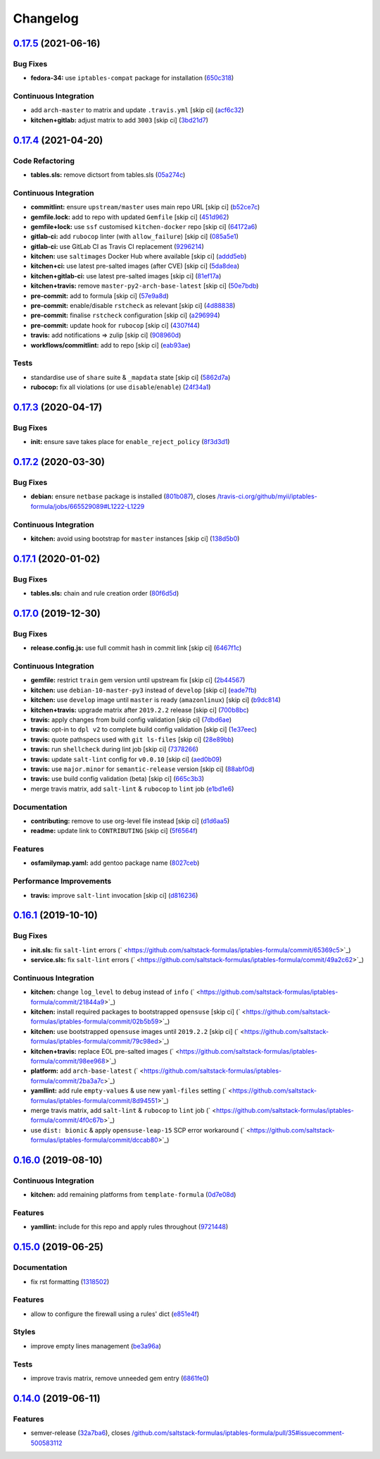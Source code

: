 
Changelog
=========

`0.17.5 <https://github.com/saltstack-formulas/iptables-formula/compare/v0.17.4...v0.17.5>`_ (2021-06-16)
-------------------------------------------------------------------------------------------------------------

Bug Fixes
^^^^^^^^^


* **fedora-34:** use ``iptables-compat`` package for installation (\ `650c318 <https://github.com/saltstack-formulas/iptables-formula/commit/650c318a0abd89bf6ae4f069b2d8eeb07acdc0ac>`_\ )

Continuous Integration
^^^^^^^^^^^^^^^^^^^^^^


* add ``arch-master`` to matrix and update ``.travis.yml`` [skip ci] (\ `acf6c32 <https://github.com/saltstack-formulas/iptables-formula/commit/acf6c327bb370e89ab53c65832245b438764f5ca>`_\ )
* **kitchen+gitlab:** adjust matrix to add ``3003`` [skip ci] (\ `3bd21d7 <https://github.com/saltstack-formulas/iptables-formula/commit/3bd21d764bf8ed639661f997feee486725cedb6d>`_\ )

`0.17.4 <https://github.com/saltstack-formulas/iptables-formula/compare/v0.17.3...v0.17.4>`_ (2021-04-20)
-------------------------------------------------------------------------------------------------------------

Code Refactoring
^^^^^^^^^^^^^^^^


* **tables.sls:** remove dictsort from tables.sls (\ `05a274c <https://github.com/saltstack-formulas/iptables-formula/commit/05a274c076d9f721e4617392bd109bd3f9843d6a>`_\ )

Continuous Integration
^^^^^^^^^^^^^^^^^^^^^^


* **commitlint:** ensure ``upstream/master`` uses main repo URL [skip ci] (\ `b52ce7c <https://github.com/saltstack-formulas/iptables-formula/commit/b52ce7c4962d97a1717f676d391bb98e3ef32a66>`_\ )
* **gemfile.lock:** add to repo with updated ``Gemfile`` [skip ci] (\ `451d962 <https://github.com/saltstack-formulas/iptables-formula/commit/451d96289c60fe86564879d372ddeb3440eddb6e>`_\ )
* **gemfile+lock:** use ``ssf`` customised ``kitchen-docker`` repo [skip ci] (\ `64172a6 <https://github.com/saltstack-formulas/iptables-formula/commit/64172a6d43eabee00fb744e8c1092b2cf29c80ab>`_\ )
* **gitlab-ci:** add ``rubocop`` linter (with ``allow_failure``\ ) [skip ci] (\ `085a5e1 <https://github.com/saltstack-formulas/iptables-formula/commit/085a5e1b96041f68b1ccf256cf6cd865097219ab>`_\ )
* **gitlab-ci:** use GitLab CI as Travis CI replacement (\ `9296214 <https://github.com/saltstack-formulas/iptables-formula/commit/9296214f3a1ce6a33a8abc9e0d2da5545aeb10ea>`_\ )
* **kitchen:** use ``saltimages`` Docker Hub where available [skip ci] (\ `addd5eb <https://github.com/saltstack-formulas/iptables-formula/commit/addd5eb131b226e45f57f9a9595542a294c27aeb>`_\ )
* **kitchen+ci:** use latest pre-salted images (after CVE) [skip ci] (\ `5da8dea <https://github.com/saltstack-formulas/iptables-formula/commit/5da8dea68c0b4db3fffce9755f297c9e0d804511>`_\ )
* **kitchen+gitlab-ci:** use latest pre-salted images [skip ci] (\ `81ef17a <https://github.com/saltstack-formulas/iptables-formula/commit/81ef17a414e2b2363a0207b62bae103e2dd0b9a2>`_\ )
* **kitchen+travis:** remove ``master-py2-arch-base-latest`` [skip ci] (\ `50e7bdb <https://github.com/saltstack-formulas/iptables-formula/commit/50e7bdba07ac9573d60348d21beb71cc0bcbf61d>`_\ )
* **pre-commit:** add to formula [skip ci] (\ `57e9a8d <https://github.com/saltstack-formulas/iptables-formula/commit/57e9a8dc45dec8224f5eae8426f7e5be2fea1a5a>`_\ )
* **pre-commit:** enable/disable ``rstcheck`` as relevant [skip ci] (\ `4d88838 <https://github.com/saltstack-formulas/iptables-formula/commit/4d88838522cf72f97f3cce376006d4eec9d2d33f>`_\ )
* **pre-commit:** finalise ``rstcheck`` configuration [skip ci] (\ `a296994 <https://github.com/saltstack-formulas/iptables-formula/commit/a296994d2b9596d724805123364871afaea0c264>`_\ )
* **pre-commit:** update hook for ``rubocop`` [skip ci] (\ `4307f44 <https://github.com/saltstack-formulas/iptables-formula/commit/4307f44feca9779a3bdf62344f5b63e8a9b54427>`_\ )
* **travis:** add notifications => zulip [skip ci] (\ `908960d <https://github.com/saltstack-formulas/iptables-formula/commit/908960dae8f78c3175796d5febf3b1083fbd579c>`_\ )
* **workflows/commitlint:** add to repo [skip ci] (\ `eab93ae <https://github.com/saltstack-formulas/iptables-formula/commit/eab93ae0c6a896f77e95b00e58be87dadb5716cc>`_\ )

Tests
^^^^^


* standardise use of ``share`` suite & ``_mapdata`` state [skip ci] (\ `5862d7a <https://github.com/saltstack-formulas/iptables-formula/commit/5862d7a9f21eda3a70627e5ea6b0c8fd5a6c3874>`_\ )
* **rubocop:** fix all violations (or use ``disable``\ /\ ``enable``\ ) (\ `24f34a1 <https://github.com/saltstack-formulas/iptables-formula/commit/24f34a176ca038f66f3cbf7629878ba03119d561>`_\ )

`0.17.3 <https://github.com/saltstack-formulas/iptables-formula/compare/v0.17.2...v0.17.3>`_ (2020-04-17)
-------------------------------------------------------------------------------------------------------------

Bug Fixes
^^^^^^^^^


* **init:** ensure save takes place for ``enable_reject_policy`` (\ `8f3d3d1 <https://github.com/saltstack-formulas/iptables-formula/commit/8f3d3d19068d0c124efdc1c9b88412cec51ff339>`_\ )

`0.17.2 <https://github.com/saltstack-formulas/iptables-formula/compare/v0.17.1...v0.17.2>`_ (2020-03-30)
-------------------------------------------------------------------------------------------------------------

Bug Fixes
^^^^^^^^^


* **debian:** ensure ``netbase`` package is installed (\ `801b087 <https://github.com/saltstack-formulas/iptables-formula/commit/801b0879da2771cd60e0842b611572eceb1b5f95>`_\ ), closes `/travis-ci.org/github/myii/iptables-formula/jobs/665529089#L1222-L1229 <https://github.com//travis-ci.org/github/myii/iptables-formula/jobs/665529089/issues/L1222-L1229>`_

Continuous Integration
^^^^^^^^^^^^^^^^^^^^^^


* **kitchen:** avoid using bootstrap for ``master`` instances [skip ci] (\ `138d5b0 <https://github.com/saltstack-formulas/iptables-formula/commit/138d5b05c4fb77820515c3a6dd51dd2f79f8b68c>`_\ )

`0.17.1 <https://github.com/saltstack-formulas/iptables-formula/compare/v0.17.0...v0.17.1>`_ (2020-01-02)
-------------------------------------------------------------------------------------------------------------

Bug Fixes
^^^^^^^^^


* **tables.sls:** chain and rule creation order (\ `80f6d5d <https://github.com/saltstack-formulas/iptables-formula/commit/80f6d5dfb2cd46b644dbdaab1f0cafd040f0ea13>`_\ )

`0.17.0 <https://github.com/saltstack-formulas/iptables-formula/compare/v0.16.1...v0.17.0>`_ (2019-12-30)
-------------------------------------------------------------------------------------------------------------

Bug Fixes
^^^^^^^^^


* **release.config.js:** use full commit hash in commit link [skip ci] (\ `6467f1c <https://github.com/saltstack-formulas/iptables-formula/commit/6467f1ce0b97ca59b1d3c818815d41cf571b16ae>`_\ )

Continuous Integration
^^^^^^^^^^^^^^^^^^^^^^


* **gemfile:** restrict ``train`` gem version until upstream fix [skip ci] (\ `2b44567 <https://github.com/saltstack-formulas/iptables-formula/commit/2b4456745121de4616d8196bd1572acb78f04ea5>`_\ )
* **kitchen:** use ``debian-10-master-py3`` instead of ``develop`` [skip ci] (\ `eade7fb <https://github.com/saltstack-formulas/iptables-formula/commit/eade7fbe10815ad4f9795b0dc262fb5c5e1a2b91>`_\ )
* **kitchen:** use ``develop`` image until ``master`` is ready (\ ``amazonlinux``\ ) [skip ci] (\ `b9dc814 <https://github.com/saltstack-formulas/iptables-formula/commit/b9dc8143688facbec3082ea379e22d87787e6bb4>`_\ )
* **kitchen+travis:** upgrade matrix after ``2019.2.2`` release [skip ci] (\ `700b8bc <https://github.com/saltstack-formulas/iptables-formula/commit/700b8bc85cfa4e44064900fc52d46a6713da9e86>`_\ )
* **travis:** apply changes from build config validation [skip ci] (\ `7dbd6ae <https://github.com/saltstack-formulas/iptables-formula/commit/7dbd6ae0383a4d8e53b0ed187387384eb88a1ed4>`_\ )
* **travis:** opt-in to ``dpl v2`` to complete build config validation [skip ci] (\ `1e37eec <https://github.com/saltstack-formulas/iptables-formula/commit/1e37eec9ebbbf9867fc5fd9c8d5d1ac336f0785f>`_\ )
* **travis:** quote pathspecs used with ``git ls-files`` [skip ci] (\ `28e89bb <https://github.com/saltstack-formulas/iptables-formula/commit/28e89bbe5653f81b07d2f2d72f93d4b667c95905>`_\ )
* **travis:** run ``shellcheck`` during lint job [skip ci] (\ `7378266 <https://github.com/saltstack-formulas/iptables-formula/commit/73782668b6379962cb7fd2e5145dc1ca91848adb>`_\ )
* **travis:** update ``salt-lint`` config for ``v0.0.10`` [skip ci] (\ `aed0b09 <https://github.com/saltstack-formulas/iptables-formula/commit/aed0b095b3b6054e9c157d6e9a3a6e324641904a>`_\ )
* **travis:** use ``major.minor`` for ``semantic-release`` version [skip ci] (\ `88abf0d <https://github.com/saltstack-formulas/iptables-formula/commit/88abf0d062e2fc2a99289a6837da3880660b3f46>`_\ )
* **travis:** use build config validation (beta) [skip ci] (\ `665c3b3 <https://github.com/saltstack-formulas/iptables-formula/commit/665c3b3d18e504f5731ee99ba1dea13e977e7aee>`_\ )
* merge travis matrix, add ``salt-lint`` & ``rubocop`` to ``lint`` job (\ `e1bd1e6 <https://github.com/saltstack-formulas/iptables-formula/commit/e1bd1e6b4f393ce91b903826fb96398877ff8ca4>`_\ )

Documentation
^^^^^^^^^^^^^


* **contributing:** remove to use org-level file instead [skip ci] (\ `d1d6aa5 <https://github.com/saltstack-formulas/iptables-formula/commit/d1d6aa55555c45f27f817ca9cc62470da98e2b27>`_\ )
* **readme:** update link to ``CONTRIBUTING`` [skip ci] (\ `5f6564f <https://github.com/saltstack-formulas/iptables-formula/commit/5f6564f0543181db56c6a3d119ad4a5c98a8a40f>`_\ )

Features
^^^^^^^^


* **osfamilymap.yaml:** add gentoo package name (\ `8027ceb <https://github.com/saltstack-formulas/iptables-formula/commit/8027ceb9715f02b12c8f328c8fefca09819522c2>`_\ )

Performance Improvements
^^^^^^^^^^^^^^^^^^^^^^^^


* **travis:** improve ``salt-lint`` invocation [skip ci] (\ `d816236 <https://github.com/saltstack-formulas/iptables-formula/commit/d816236d53ed3a09b53cd8af69cecdec4f8fe412>`_\ )

`0.16.1 <https://github.com/saltstack-formulas/iptables-formula/compare/v0.16.0...v0.16.1>`_ (2019-10-10)
-------------------------------------------------------------------------------------------------------------

Bug Fixes
^^^^^^^^^


* **init.sls:** fix ``salt-lint`` errors (\ ` <https://github.com/saltstack-formulas/iptables-formula/commit/65369c5>`_\ )
* **service.sls:** fix ``salt-lint`` errors (\ ` <https://github.com/saltstack-formulas/iptables-formula/commit/49a2c62>`_\ )

Continuous Integration
^^^^^^^^^^^^^^^^^^^^^^


* **kitchen:** change ``log_level`` to ``debug`` instead of ``info`` (\ ` <https://github.com/saltstack-formulas/iptables-formula/commit/21844a9>`_\ )
* **kitchen:** install required packages to bootstrapped ``opensuse`` [skip ci] (\ ` <https://github.com/saltstack-formulas/iptables-formula/commit/02b5b59>`_\ )
* **kitchen:** use bootstrapped ``opensuse`` images until ``2019.2.2`` [skip ci] (\ ` <https://github.com/saltstack-formulas/iptables-formula/commit/79c98ed>`_\ )
* **kitchen+travis:** replace EOL pre-salted images (\ ` <https://github.com/saltstack-formulas/iptables-formula/commit/98ee968>`_\ )
* **platform:** add ``arch-base-latest`` (\ ` <https://github.com/saltstack-formulas/iptables-formula/commit/2ba3a7c>`_\ )
* **yamllint:** add rule ``empty-values`` & use new ``yaml-files`` setting (\ ` <https://github.com/saltstack-formulas/iptables-formula/commit/8d94551>`_\ )
* merge travis matrix, add ``salt-lint`` & ``rubocop`` to ``lint`` job (\ ` <https://github.com/saltstack-formulas/iptables-formula/commit/4f0c67b>`_\ )
* use ``dist: bionic`` & apply ``opensuse-leap-15`` SCP error workaround (\ ` <https://github.com/saltstack-formulas/iptables-formula/commit/dccab80>`_\ )

`0.16.0 <https://github.com/saltstack-formulas/iptables-formula/compare/v0.15.0...v0.16.0>`_ (2019-08-10)
-------------------------------------------------------------------------------------------------------------

Continuous Integration
^^^^^^^^^^^^^^^^^^^^^^


* **kitchen:** add remaining platforms from ``template-formula`` (\ `0d7e08d <https://github.com/saltstack-formulas/iptables-formula/commit/0d7e08d>`_\ )

Features
^^^^^^^^


* **yamllint:** include for this repo and apply rules throughout (\ `9721448 <https://github.com/saltstack-formulas/iptables-formula/commit/9721448>`_\ )

`0.15.0 <https://github.com/saltstack-formulas/iptables-formula/compare/v0.14.0...v0.15.0>`_ (2019-06-25)
-------------------------------------------------------------------------------------------------------------

Documentation
^^^^^^^^^^^^^


* fix rst formatting (\ `1318502 <https://github.com/saltstack-formulas/iptables-formula/commit/1318502>`_\ )

Features
^^^^^^^^


* allow to configure the firewall using a rules' dict (\ `e851e4f <https://github.com/saltstack-formulas/iptables-formula/commit/e851e4f>`_\ )

Styles
^^^^^^


* improve empty lines management (\ `be3a96a <https://github.com/saltstack-formulas/iptables-formula/commit/be3a96a>`_\ )

Tests
^^^^^


* improve travis matrix, remove unneeded gem entry (\ `6861fe0 <https://github.com/saltstack-formulas/iptables-formula/commit/6861fe0>`_\ )

`0.14.0 <https://github.com/saltstack-formulas/iptables-formula/compare/v0.13.0...v0.14.0>`_ (2019-06-11)
-------------------------------------------------------------------------------------------------------------

Features
^^^^^^^^


* semver-release (\ `32a7ba6 <https://github.com/saltstack-formulas/iptables-formula/commit/32a7ba6>`_\ ), closes `/github.com/saltstack-formulas/iptables-formula/pull/35#issuecomment-500583112 <https://github.com//github.com/saltstack-formulas/iptables-formula/pull/35/issues/issuecomment-500583112>`_
